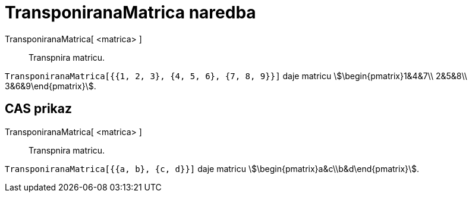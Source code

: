 = TransponiranaMatrica naredba
:page-en: commands/Transpose
ifdef::env-github[:imagesdir: /hr/modules/ROOT/assets/images]

TransponiranaMatrica[ <matrica> ]::
  Transpnira matricu.

[EXAMPLE]
====

`++TransponiranaMatrica[{{1, 2, 3}, {4, 5, 6}, {7, 8, 9}}]++` daje matricu stem:[\begin{pmatrix}1&4&7\\ 2&5&8\\
3&6&9\end{pmatrix}].

====

== CAS prikaz

TransponiranaMatrica[ <matrica> ]::
  Transpnira matricu.

[EXAMPLE]
====

`++TransponiranaMatrica[{{a, b}, {c, d}}]++` daje matricu stem:[\begin{pmatrix}a&c\\b&d\end{pmatrix}].

====
